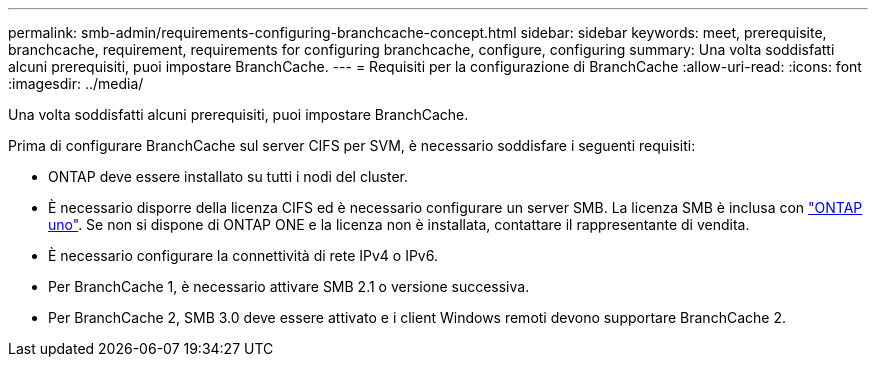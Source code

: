 ---
permalink: smb-admin/requirements-configuring-branchcache-concept.html 
sidebar: sidebar 
keywords: meet, prerequisite, branchcache, requirement, requirements for configuring branchcache, configure, configuring 
summary: Una volta soddisfatti alcuni prerequisiti, puoi impostare BranchCache. 
---
= Requisiti per la configurazione di BranchCache
:allow-uri-read: 
:icons: font
:imagesdir: ../media/


[role="lead"]
Una volta soddisfatti alcuni prerequisiti, puoi impostare BranchCache.

Prima di configurare BranchCache sul server CIFS per SVM, è necessario soddisfare i seguenti requisiti:

* ONTAP deve essere installato su tutti i nodi del cluster.
* È necessario disporre della licenza CIFS ed è necessario configurare un server SMB. La licenza SMB è inclusa con link:https://docs.netapp.com/us-en/ontap/system-admin/manage-licenses-concept.html#licenses-included-with-ontap-one["ONTAP uno"]. Se non si dispone di ONTAP ONE e la licenza non è installata, contattare il rappresentante di vendita.
* È necessario configurare la connettività di rete IPv4 o IPv6.
* Per BranchCache 1, è necessario attivare SMB 2.1 o versione successiva.
* Per BranchCache 2, SMB 3.0 deve essere attivato e i client Windows remoti devono supportare BranchCache 2.

